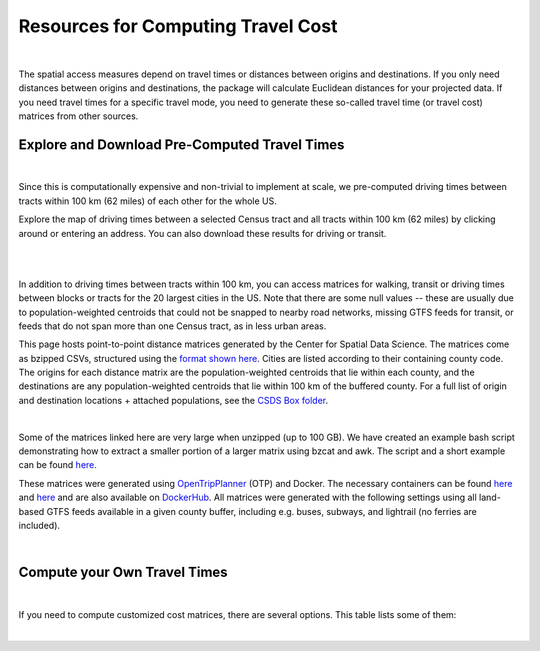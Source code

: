 .. resources

====================================
Resources for Computing Travel Cost
====================================

|

The spatial access measures depend on travel times or distances between origins and destinations. If you only need distances between origins and destinations, the package will calculate Euclidean distances for your projected data. If you need travel times for a specific travel mode, you need to generate these so-called travel time (or travel cost) matrices from other sources.


Explore and Download Pre-Computed Travel Times
^^^^^^^^^^^^^^^^^^^^^^^^^^^^^^^^^^^^^^^^^^^^^^^^^^^^^^
|
Since this is computationally expensive and non-trivial to implement at scale, we pre-computed driving times between tracts within 100 km (62 miles) of each other for the whole US. 

Explore the map of driving times between a selected Census tract and all tracts within 100 km (62 miles) by clicking around or entering an address.
You can also download these results for driving or transit.

.. raw:: html

   <figure class="figure">
     <embed src="https://saxon.cdac.uchicago.edu/mmap/" style="padding: 10pt 0; width:95%; height: 70vh;">
     <figcaption class="figure-caption text-center">
       Web Service to explore and download travel times between tracts
     </figcaption>
   </figure>

|
|


In addition to driving times between tracts within 100 km, you can access matrices for walking, transit or driving times
between blocks or tracts for the 20 largest cities in the US. Note that there are some null values -- these are usually due to population-weighted centroids that could not be snapped to nearby road networks, missing GTFS feeds for transit, or feeds that do not span more than one Census tract, as in less urban areas.

This page hosts point-to-point distance matrices generated by the Center for Spatial Data Science.
The matrices come as bzipped CSVs, structured using the `format shown here <https://github.com/dfsnow/otp-routing#outputs>`_.
Cities are listed according to their containing county code. The origins for each distance matrix are the population-weighted centroids
that lie within each county, and the destinations are any population-weighted centroids that lie within 100 km of the buffered county.
For a full list of origin and destination locations + attached populations, see the `CSDS Box folder <https://uchicago.box.com/v/csds-otp-data>`_.

.. raw:: html

  <table class="tg">
    <tr>
      <th class="tg-1wig">CITY NAME</th>
      <th class="tg-1wig">COUNTY GEOID</th>
      <th class="tg-1wig"><img src="https://github.com/GeoDaCenter/GeoDaCenter.github.io/raw/master/images/walking.svg" height="42" width="42"/></th>
      <th class="tg-1wig"><img src="https://github.com/GeoDaCenter/GeoDaCenter.github.io/raw/master/images/transit.svg" height="42" width="42"/></th>
      <th class="tg-1wig"><img src="https://github.com/GeoDaCenter/GeoDaCenter.github.io/raw/master/images/driving.svg" height="42" width="42"/></th>
    </tr>
    <tr>
      <td class="tg-0lax">National</td>
      <td class="tg-0lax">All</td>
      <td class="tg-0lax">
        <a href="https://uchicago.box.com/shared/static/jsj1082lp7i6qcl1mau0dh553etqmag0.bz2">Tracts</a>
      </td>
      <td class="tg-0lax">
        <a href="https://uchicago.box.com/shared/static/685x1cf1syxxbv503xqxyt2owm8zsakc.bz2">Tracts</a>
      </td>
      <td class="tg-0lax">
        <a href="https://uchicago.box.com/shared/static/prapz7ac7vwuz44nnab3dhe10vbg55cz.bz2">Tracts</a>
      </td>
    </tr>
    <tr>
      <td class="tg-0lax">New York City (Manhattan)</td>
      <td class="tg-0lax">36061</td>
      <td class="tg-0lax">
        <a href="https://uchicago.box.com/shared/static/vv8qe93608nc7qu15tpoad07245kc28y.bz2">Tracts</a> /
        <a href="https://uchicago.box.com/shared/static/d7mqfo6jt0k0pxxnalo6ywjgu46o31lu.bz2">Blocks</a>
      </td>
      <td class="tg-0lax">
        <a href="https://uchicago.box.com/shared/static/fx2uay8pdgo9ed05xaeyddk0sxz0ndpu.bz2">Tracts</a> /
        <a href="https://uchicago.box.com/shared/static/t12jvj2ag0zl285w4e6dfo9hcx63qwkn.bz2">Blocks</a>
      </td>
      <td class="tg-0lax">
        <a href="https://uchicago.box.com/shared/static/f6nrw79956c9drckj0eabfzxelzv3a05.bz2">Tracts</a>
      </td>
    </tr>
    <tr>
      <td class="tg-0lax">New York City (Brooklyn)</td>
      <td class="tg-0lax">36047</td>
      <td class="tg-0lax">
        <a href="https://uchicago.box.com/shared/static/c48l2djf3c1zzydqjznv58jx03apd12v.bz2">Tracts</a> /
        <a href="https://uchicago.box.com/shared/static/v3qqb47m4llkwub34kv0at42uckasrrq.bz2">Blocks</a>
      </td>
      <td class="tg-0lax">
        <a href="https://uchicago.box.com/shared/static/30mzssu6ubyy78aqtiacwa2sz64isxaa.bz2">Tracts</a> /
        <a href="https://uchicago.box.com/shared/static/w8z6j6dthqchsc6sd3by8w6hgyf7ldcq.bz2">Blocks</a>
      </td>
      <td class="tg-0lax">
        <a href="https://uchicago.box.com/shared/static/xqwypcwm00rrzh6n60mk9z05cwkx59v8.bz2">Tracts</a>
      </td>
    </tr>
    <tr>
      <td class="tg-0lax">New York City (The Bronx)</td>
      <td class="tg-0lax">36005</td>
      <td class="tg-0lax">
        <a href="https://uchicago.box.com/shared/static/zrde0mitbpbo01mldeu0311ih4xi4927.bz2">Tracts</a> /
        <a href="https://uchicago.box.com/shared/static/gqiuvyk4suzd466pennma1x0da9dawqc.bz2">Blocks</a>
      </td>
      <td class="tg-0lax">
        <a href="https://uchicago.box.com/shared/static/olc17rtr5hslxvjiegi7zidjm218md0b.bz2">Tracts</a> /
        <a href="https://uchicago.box.com/shared/static/mso9yoaow1ejzf28lm1izert67e8uykp.bz2">Blocks</a>
      </td>
      <td class="tg-0lax">
        <a href="https://uchicago.box.com/shared/static/zppdgsajnyp7lv34pgwqwx7doxqiys3l.bz2">Tracts</a>
      </td>
    </tr>
    <tr>
      <td class="tg-0lax">New York City (Staten Island)</td>
      <td class="tg-0lax">36085</td>
      <td class="tg-0lax">
        <a href="https://uchicago.box.com/shared/static/p6jiwd7mc05uqez63c0fc5fdtge78vcw.bz2">Tracts</a> /
        <a href="https://uchicago.box.com/shared/static/d2ggsr60yrfyi9ki2oiq7ln3ibyqs7co.bz2">Blocks</a>
      </td>
      <td class="tg-0lax">
        <a href="https://uchicago.box.com/shared/static/u77iydru0eocvsn2fy31dyknf9x6gisd.bz2">Tracts</a> /
        <a href="https://uchicago.box.com/shared/static/gh214w2wsrbu158x8wi8ocpxldob4g9v.bz2">Blocks</a>
      </td>
      <td class="tg-0lax">
        <a href="https://uchicago.box.com/shared/static/l1p12bxt7p358kmzazk74yjwkxzzx965.bz2">Tracts</a>
      </td>
    </tr>
    <tr>
      <td class="tg-0lax">New York City (Queens)</td>
      <td class="tg-0lax">36081</td>
      <td class="tg-0lax">
        <a href="https://uchicago.box.com/shared/static/wezlsydxo774txbre3f9n9fzw3tuqbf7.bz2">Tracts</a> /
        <a href="https://uchicago.box.com/shared/static/zg2gq98yboyeucu2u21rwuyepj1q6jzl.bz2">Blocks</a>
      </td>
      <td class="tg-0lax">
        <a href="https://uchicago.box.com/shared/static/wlzwk0h56zzjt5sjjdx93o4bi6xljij6.bz2">Tracts</a> /
        <a href="https://uchicago.box.com/shared/static/y9i448ew9veq04kx4yzah1e5oe34afzl.bz2">Blocks</a>
      </td>
      <td class="tg-0lax">
        <a href="https://uchicago.box.com/shared/static/fbtu64o3hu34r0r0s7r5it7q99xoxoeo.bz2">Tracts</a>
      </td>
    </tr>
    <tr>
      <td class="tg-0lax">Los Angeles</td>
      <td class="tg-0lax">06037</td>
      <td class="tg-0lax">
        <a href="https://uchicago.box.com/shared/static/e30pgxpaibuehbndn876v3ld7b9c3ctd.bz2">Tracts</a> /
        <a href="https://uchicago.box.com/shared/static/kmnqdyd4kl99bozykrf8ej0bm7im2mvp.bz2">Blocks</a>
      </td>
      <td class="tg-0lax">
        <a href="https://uchicago.box.com/shared/static/ma7kedxlxfa9hgsuwb5ciknrs3ify3f9.bz2">Tracts</a> /
        <a href="https://uchicago.box.com/shared/static/tjmhyqqed5qcks6agbyu4peeup6xipwp.bz2">Blocks</a>
      </td>
      <td class="tg-0lax">
        <a href="https://uchicago.box.com/shared/static/jblz7pyaao92by3wnykyhkcbgzhagiox.bz2">Tracts</a>
      </td>
    </tr>
    <tr>
      <td class="tg-0lax">Chicago</td>
      <td class="tg-0lax">17031</td>
      <td class="tg-0lax">
        <a href="https://uchicago.box.com/shared/static/0jim6q6tbih9hbazg6i8ffzmgus8015v.bz2">Tracts</a> /
        <a href="https://uchicago.box.com/shared/static/dyy94popobdiakxjjgbzgr6yuzifclby.bz2">Blocks</a>
      </td>
      <td class="tg-0lax">
        <a href="https://uchicago.box.com/shared/static/ke29w2rrzrlljtc9uf3zun6ganzotzrb.bz2">Tracts</a> /
        <a href="https://uchicago.box.com/shared/static/zj4ncx7np61m3456pf3qa41r8xoosdfx.bz2">Blocks (Part 1)</a></br>
        <a href="https://uchicago.box.com/shared/static/nbjj68lo2xw7nbsv0f7mujcinrtryu4x.bz2">Blocks (Part 2)</a>
      </td>
      <td class="tg-0lax">
        <a href="https://uchicago.box.com/shared/static/kqzt7x8wwnv2qp7fniycwi8m1yrvym93.bz2">Tracts</a>
      </td>
    </tr>
    <tr>
      <td class="tg-0lax">Houston</td>
      <td class="tg-0lax">48201</td>
      <td class="tg-0lax">
        <a href="https://uchicago.box.com/shared/static/p1wbqlpleeggp6q8lasmzz8l0j2eh4eh.bz2">Tracts</a> /
        <a href="https://uchicago.box.com/shared/static/q9d76oiug8h6wdavnygevvxopyz5228p.bz2">Blocks</a>
      </td>
      <td class="tg-0lax">
        <a href="https://uchicago.box.com/shared/static/ph1u7caywwvinetfwog5dcn4qss13fif.bz2">Tracts</a> /
        <a href="https://uchicago.box.com/shared/static/lgf15rpu3zpamcawwrqa8pi1zua3xtzl.bz2">Blocks</a>
      </td>
      <td class="tg-0lax">
        <a href="https://uchicago.box.com/shared/static/szpzwbzl9fjzz9o54mr5qhmyvspppit8.bz2">Tracts</a>
      </td>
    </tr>
    <tr>
      <td class="tg-0lax">Phoenix</td>
      <td class="tg-0lax">04013</td>
      <td class="tg-0lax">
        <a href="https://uchicago.box.com/shared/static/gegk8ddonf94cqnx7d009ela862yt40j.bz2">Tracts</a> /
        <a href="https://uchicago.box.com/shared/static/uwek3r2f3tou08g8du8qr3r3uvafj6h7.bz2">Blocks</a>
      </td>
      <td class="tg-0lax">
        <a href="https://uchicago.box.com/shared/static/1ssewqb85brk56zpyhjr99t68vj48dyl.bz2">Tracts</a> /
        <a href="https://uchicago.box.com/shared/static/cweqax8p6xtpf4vlt6opszids5xdnhxu.bz2">Blocks</a>
      </td>
      <td class="tg-0lax">
        <a href="https://uchicago.box.com/shared/static/oll3rsbmrdtn6r81kb2fmh1psvkzlrd4.bz2">Tracts</a>
      </td>
    <tr>
      <td class="tg-0lax">Philadelphia</td>
      <td class="tg-0lax">42101</td>
      <td class="tg-0lax">
        <a href="https://uchicago.box.com/shared/static/2k2kgem0loqyd0hyrdf7u8zjejrit7s7.bz2">Tracts</a> /
        <a href="https://uchicago.box.com/shared/static/2oznkfx4g0wdcj5t7nvsil13lhuov5fb.bz2">Blocks</a>
      </td>
      <td class="tg-0lax">
        <a href="https://uchicago.box.com/shared/static/zg9glse0kuiobsvqxhf2eijswrm87gf0.bz2">Tracts</a> /
        <a href="https://uchicago.box.com/shared/static/cs7p00wbrh6lx2znk54znw5dvg9hsvet.bz2">Blocks</a>
      </td>
      <td class="tg-0lax">
        <a href="https://uchicago.box.com/shared/static/smn7321cwjg9jr35fcnnkuuhgjruj3c8.bz2">Tracts</a>
      </td>
    </tr>
    <tr>
      <td class="tg-0lax">San Antonio</td>
      <td class="tg-0lax">48029</td>
      <td class="tg-0lax">
        <a href="https://uchicago.box.com/shared/static/jz4wyxwdz7ykobqsrlmr1lax8jr3n64e.bz2">Tracts</a> /
        <a href="https://uchicago.box.com/shared/static/biuzg9h0gert1ibwmgjljhdjwus7x6x3.bz2">Blocks</a>
      </td>
      <td class="tg-0lax">
        <a href="https://uchicago.box.com/shared/static/er56yxicigm5pggl3viwhzzwr8lg9t3w.bz2">Tracts</a> /
        <a href="https://uchicago.box.com/shared/static/7ahkxgt6oe9n263e952bov4ib388qizo.bz2">Blocks</a>
      </td>
      <td class="tg-0lax">
        <a href="https://uchicago.box.com/shared/static/jc9xj21lnivgaw5af96cl0vf0zkmu6tz.bz2">Tracts</a>
      </td>
    </tr>
    <tr>
      <td class="tg-0lax">San Diego</td>
      <td class="tg-0lax">06073</td>
      <td class="tg-0lax">
        <a href="https://uchicago.box.com/shared/static/qrq112653v7e3ma3wijiq9g8ja6l303q.bz2">Tracts</a> /
        <a href="https://uchicago.box.com/shared/static/6j1zjirbtk0nt03uiifje1do9bqykd38.bz2">Blocks</a>
      </td>
      <td class="tg-0lax">
        <a href="">Tracts</a> /
        <a href="https://uchicago.box.com/shared/static/trhkdv1bmk9r4de5y39i280uf62g0iky.bz2">Blocks</a>
      </td>
      <td class="tg-0lax">
        <a href="https://uchicago.box.com/shared/static/x8rt4zejuwnanqil4sodlne1nn0g2biz.bz2">Tracts</a>
      </td>
    </tr>
    <tr>
      <td class="tg-0lax">Dallas</td>
      <td class="tg-0lax">48113</td>
      <td class="tg-0lax">
        <a href="https://uchicago.box.com/shared/static/tfdfzll49nbphc0zwnvy8loatp3o3m0q.bz2">Tracts</a> /
        <a href="https://uchicago.box.com/shared/static/2f4e6bsvot0x5wwvwigl5k1cf3vjjmpk.bz2">Blocks</a>
      </td>
      <td class="tg-0lax">
        <a href="https://uchicago.box.com/shared/static/exqbcu9sxg8vd2j4bwgb6270s5cn7mv4.bz2">Tracts</a> /
        <a href="https://uchicago.box.com/shared/static/r9nscwqgwxynumers7f163nury01o6jx.bz2">Blocks</a>
      </td>
      <td class="tg-0lax">
        <a href="https://uchicago.box.com/shared/static/kuqzxb7umszrd14wzz742i6spuxk8c2k.bz2">Tracts</a>
      </td>
    </tr>
    <tr>
      <td class="tg-0lax">San Jose</td>
      <td class="tg-0lax">06085</td>
      <td class="tg-0lax">
        <a href="https://uchicago.box.com/shared/static/05yuxmq499kelm6advog750vmqf9dbtk.bz2">Tracts</a> /
        <a href="https://uchicago.box.com/shared/static/f63dbra39jww0oqfitmd0iz084k5w5g1.bz2">Blocks</a>
      </td>
      <td class="tg-0lax">
        <a href="https://uchicago.box.com/shared/static/sgym55qttez6zrx2ssk5mkt6d1biin21.bz2">Tracts</a> /
        <a href="https://uchicago.box.com/shared/static/rpvkmmot758jwnlv7xgwggo53gi226ge.bz2">Blocks</a>
      </td>
      <td class="tg-0lax">
        <a href="https://uchicago.box.com/shared/static/go46ga62mlxu8y987mawg1rwxtx0hlv1.bz2">Tracts</a>
      </td>
    </tr>
    <tr>
      <td class="tg-0lax">Austin</td>
      <td class="tg-0lax">48453</td>
      <td class="tg-0lax">
        <a href="https://uchicago.box.com/shared/static/acb6pdqv7nlogz78i1zffwfxme4qkmtk.bz2">Tracts</a> /
        <a href="https://uchicago.box.com/shared/static/hp8h2v1dif233i0vjwivb3w5mvr4kj9l.bz2">Blocks</a>
      </td>
      <td class="tg-0lax">
        <a href="https://uchicago.box.com/shared/static/uinflfqlxpbq2tyescvp763jv64aqfic.bz2">Tracts</a> /
        <a href="https://uchicago.box.com/shared/static/hpxae2ib2bgev09xgaqc26auox9kxbxj.bz2">Blocks</a>
      </td>
      <td class="tg-0lax">
        <a href="https://uchicago.box.com/shared/static/s21o3wo62qen99iwj2o2snufmr3gwohv.bz2">Tracts</a>
      </td>
    </tr>
    <tr>
      <td class="tg-0lax">Jacksonville</td>
      <td class="tg-0lax">12031</td>
      <td class="tg-0lax">
        <a href="https://uchicago.box.com/shared/static/r21znvpfmmkfkhz1g2luweaebu8mou3g.bz2">Tracts</a> /
        <a href="https://uchicago.box.com/shared/static/al4gdmuh0kr34plf299sqhl05srz346u.bz2">Blocks</a>
      </td>
      <td class="tg-0lax">
        <a href="https://uchicago.box.com/shared/static/4kx9hu4y5uzr8ejx6nyjtggciuthjyud.bz2">Tracts</a> /
        <a href="https://uchicago.box.com/shared/static/3b1tusma19hoccgblewgqnrwj6mq7n09.bz2">Blocks</a>
      </td>
      <td class="tg-0lax">
        <a href="https://uchicago.box.com/shared/static/qawgbyy5yaruygc9i9rf9udxfzi6e6lh.bz2">Tracts</a>
      </td>
    </tr>
    <tr>
      <td class="tg-0lax">Fort Worth</td>
      <td class="tg-0lax">48439</td>
      <td class="tg-0lax">
        <a href="https://uchicago.box.com/shared/static/blos7uzvr03mpt2jy42jf7zmj2le35cc.bz2">Tracts</a> /
        <a href="https://uchicago.box.com/shared/static/z1hjgz0g5u9ljvl2lg7jd3kdef7s3sc7.bz2">Blocks</a>
      </td>
      <td class="tg-0lax">
        <a href="https://uchicago.box.com/shared/static/x5eky2s9dxw8z7j6ixtz4c1srl4fpn04.bz2">Tracts</a> /
        <a href="https://uchicago.box.com/shared/static/mbem17ktqlf7klmr8nfaticz2y5sfue5.bz2">Blocks</a>
      </td>
      <td class="tg-0lax">
        <a href="https://uchicago.box.com/shared/static/zk5dp5ljkxvtmswwzahi66qbltn14gx9.bz2">Tracts</a>
      </td>
    </tr>
    <tr>
      <td class="tg-0lax">Columbus</td>
      <td class="tg-0lax">39049</td>
      <td class="tg-0lax">
        <a href="https://uchicago.box.com/shared/static/i2n0855c5l78n2s6tcnz9bmq5nyqwxqo.bz2">Tracts</a> /
        <a href="https://uchicago.box.com/shared/static/oz4u1xa18vp3mukus6jfq6umpg71lvj3.bz2">Blocks</a>
      </td>
      <td class="tg-0lax">
        <a href="https://uchicago.box.com/shared/static/vuq6eqp6cyqx60mhsefp5wsi52cngvsl.bz2">Tracts</a> /
        <a href="https://uchicago.box.com/shared/static/ia2ft3b7zubjjmb02m43xjxse8ajejwj.bz2">Blocks</a>
      </td>
      <td class="tg-0lax">
        <a href="https://uchicago.box.com/shared/static/v7m28x5oenvjrsnbd6w5ffdyea4rl5lo.bz2">Tracts</a>
      </td>
    </tr>
    <tr>
      <td class="tg-0lax">San Francisco</td>
      <td class="tg-0lax">06075</td>
      <td class="tg-0lax">
        <a href="https://uchicago.box.com/shared/static/518op9ehn8z2788osso7opa0buzy8luw.bz2">Tracts</a> /
        <a href="https://uchicago.box.com/shared/static/x8sl5lqcd9e3z7tintogo1cyq2b340io.bz2">Blocks</a>
      </td>
      <td class="tg-0lax">
        <a href="https://uchicago.box.com/shared/static/v153w5ttuuk81pooyk01qhkrt3hdgmbj.bz2">Tracts</a> /
        <a href="https://uchicago.box.com/shared/static/j5ptrdyjj4dgif0jg2fedmgw9qtxr1ba.bz2">Blocks</a>
      </td>
      <td class="tg-0lax">
        <a href="https://uchicago.box.com/shared/static/qozbtn2s70dx614z3kuc2t3tfznlpaut.bz2">Tracts</a>
      </td>
    </tr>
    <tr>
      <td class="tg-0lax">Charlotte</td>
      <td class="tg-0lax">37119</td>
      <td class="tg-0lax">
        <a href="https://uchicago.box.com/shared/static/rbrjo6l9ixqcs439i82z84g1tr5xw75o.bz2">Tracts</a> /
        <a href="https://uchicago.box.com/shared/static/peb6zh5ejhkkaq6b7ou52i5eqypz8z5d.bz2">Blocks</a>
      </td>
      <td class="tg-0lax">
        <a href="https://uchicago.box.com/shared/static/5ul95sm9a1vgfqmanw5gqp3gej1xlydy.bz2">Tracts</a> /
        <a href="https://uchicago.box.com/shared/static/uuydjvk5sgvmx9y13fqbc91n24a71utq.bz2">Blocks</a>
      </td>
      <td class="tg-0lax">
        <a href="https://uchicago.box.com/shared/static/uw9mbwoe0ojav6e6qspxcvdicp0jyawb.bz2">Tracts</a>
      </td>
    </tr>
    <tr>
      <td class="tg-0lax">Indianapolis</td>
      <td class="tg-0lax">18097</td>
      <td class="tg-0lax">
        <a href="https://uchicago.box.com/shared/static/crhw43w771o7r6ufobi7q7l4wietol32.bz2">Tracts</a> /
        <a href="https://uchicago.box.com/shared/static/rt3r4kciovwiqf7ivj3gykx13e73ix1m.bz2">Blocks</a>
      </td>
      <td class="tg-0lax">
        <a href="https://uchicago.box.com/shared/static/retesgbp9m74bl56f7qhsq9qxdv4nqm4.bz2">Tracts</a> /
        <a href="https://uchicago.box.com/shared/static/m9bfr0j7esit12myrxe572c5ns89c1a8.bz2">Blocks</a>
      </td>
      <td class="tg-0lax">
        <a href="https://uchicago.box.com/shared/static/s7yudqtgv29iadwquxxuimt2vcwl7ipt.bz2">Tracts</a>
      </td>
    </tr>
    <tr>
      <td class="tg-0lax">Seattle</td>
      <td class="tg-0lax">53033</td>
      <td class="tg-0lax">
        <a href="https://uchicago.box.com/shared/static/tkq3nfxdq8rdth2rmynknnzrb88qyapo.bz2">Tracts</a> /
        <a href="https://uchicago.box.com/shared/static/08497io3m0k5mn780rodufdkevlfbyld.bz2">Blocks</a>
      </td>
      <td class="tg-0lax">
        <a href="https://uchicago.box.com/shared/static/sbr3c0c7ujden03o812gwrlyczc98h00.bz2">Tracts</a> /
        <a href="https://uchicago.box.com/shared/static/rezm1opcepo7oplk806mdkh6qktimqan.bz2">Blocks</a>
      </td>
      <td class="tg-0lax">
        <a href="https://uchicago.box.com/shared/static/fp7s8cbzc69hvb38aff97ur5zpq1srb7.bz2">Tracts</a>
      </td>
    </tr>
    <tr>
      <td class="tg-0lax">Denver</td>
      <td class="tg-0lax">08031</td>
      <td class="tg-0lax">
        <a href="https://uchicago.box.com/shared/static/2tpsq82rf8ob9jx5l37m2mdclj4f8jtz.bz2">Tracts</a> /
        <a href="https://uchicago.box.com/shared/static/ebodm2hu9gyhxr9zm8e04kp9scqy4aoi.bz2">Blocks</a>
      </td>
      <td class="tg-0lax">
        <a href="https://uchicago.box.com/shared/static/krmiuvj1o5j443f7wc1jma8jic9nuyjd.bz2">Tracts</a> /
        <a href="https://uchicago.box.com/shared/static/p5zk7yfpyrekm2zpi7h958jq4p96yoj7.bz2">Blocks</a>
      </td>
      <td class="tg-0lax">
        <a href="https://uchicago.box.com/shared/static/eddva5oio846ygkkixw6vi0zufqoq19m.bz2">Tracts</a>
      </td>
    </tr>
    <tr>
      <td class="tg-0lax">Washington D.C.</td>
      <td class="tg-0lax">11001</td>
      <td class="tg-0lax">
        <a href="https://uchicago.box.com/shared/static/3mlec6k9t1774f19ss2ye2rpdvxlnzr2.bz2">Tracts</a> /
        <a href="https://uchicago.box.com/shared/static/f4ib3y5tku7j0p32uyf2r7zy4q767ubn.bz2">Blocks</a>
      </td>
      <td class="tg-0lax">
        <a href="https://uchicago.box.com/shared/static/e4upah9nbhxvkqck90rvgelcx1qmyi3d.bz2">Tracts</a> /
        <a href="https://uchicago.box.com/shared/static/pik51luzemnwv7jb86kyex5b8gqt8x6r.bz2">Blocks</a>
      </td>
      <td class="tg-0lax">
        <a href="https://uchicago.box.com/shared/static/v4pbsp1a85ghwhe2cmhf0e0lk7f7hdwj.bz2">Tracts</a>
      </td>
    </tr>
  </table>

|

Some of the matrices linked here are very large when unzipped (up to 100 GB). We have created an example bash script demonstrating how to extract a smaller
portion of a larger matrix using bzcat and awk. The script and a short example can be found
`here <https://github.com/dfsnow/otp-routing#extracting-a-subset-of-tracts-or-blocks>`_.

These matrices were generated using 
`OpenTripPlanner <https://www.opentripplanner.org>`_ (OTP) and Docker.
The necessary containers can be found `here <https://github.com/dfsnow/otp-routing>`_ and 
`here <https://github.com/dfsnow/otp-resources>`_ 
and are also available on `DockerHub <https://cloud.docker.com/u/snowdfs>`_.
All matrices were generated with the following settings using all land-based GTFS feeds
available in a given county buffer, including e.g. buses, subways, and lightrail (no ferries are included). 

.. raw:: html

  <table class="tg">
    <tr>
      <th class="tg-1wig">Setting</th>
      <th class="tg-1wig">Tract / Block</th>
      <th class="tg-1wig"><img src="https://github.com/GeoDaCenter/GeoDaCenter.github.io/raw/master/images/walking.svg" height="42" width="42"/></th>
      <th class="tg-1wig"><img src="https://github.com/GeoDaCenter/GeoDaCenter.github.io/raw/master/images/transit.svg" height="42" width="42"/></th>
      <th class="tg-1wig"><img src="https://github.com/GeoDaCenter/GeoDaCenter.github.io/raw/master/images/driving.svg" height="42" width="42"/></th>
    </tr>
    <tr>
      <td class="tg-0lax">Max Travel Time</td>
      <td class="tg-0lax">Tract</td>
      <td class="tg-0lax">Inf</td>
      <td class="tg-0lax">Inf</td>
      <td class="tg-0lax">Inf</td>
    </tr>
    <tr>
      <td class="tg-0lax">Max Walking Dist.</td>
      <td class="tg-0lax">Tract</td>
      <td class="tg-0lax">5 km</td>
      <td class="tg-0lax">5 km</td>
      <td class="tg-0lax">N/A</td>
    </tr>
    <tr>
      <td class="tg-0lax">Walking Speed</td>
      <td class="tg-0lax">Tract</td>
      <td class="tg-0lax">~3 mph</td>
      <td class="tg-0lax">~3 mph</td>
      <td class="tg-0lax">N/A</td>
    </tr>
    <tr>
      <td class="tg-0lax">Departure Time</td>
      <td class="tg-0lax">Tract</td>
      <td class="tg-0lax">N/A</td>
      <td class="tg-0lax">Noon, nearest Monday</td>
      <td class="tg-0lax">N/A</td>
    </tr>
    <tr>
      <td class="tg-0lax">Max Travel Time</td>
      <td class="tg-0lax">Block</td>
      <td class="tg-0lax">90 min.</td>
      <td class="tg-0lax">90 min.</td>
      <td class="tg-0lax">N/A</td>
    </tr>
    <tr>
      <td class="tg-0lax">Max Walking Dist.</td>
      <td class="tg-0lax">Block</td>
      <td class="tg-0lax">5 km</td>
      <td class="tg-0lax">5 km</td>
      <td class="tg-0lax">N/A</td>
    </tr>
    <tr>
      <td class="tg-0lax">Walking Speed</td>
      <td class="tg-0lax">Block</td>
      <td class="tg-0lax">~3 mph</td>
      <td class="tg-0lax">~3 mph</td>
      <td class="tg-0lax">N/A</td>
    </tr>
    <tr>
      <td class="tg-0lax">Departure Time</td>
      <td class="tg-0lax">Block</td>
      <td class="tg-0lax">N/A</td>
      <td class="tg-0lax">Noon, nearest Monday</td>
      <td class="tg-0lax">N/A</td>
    </tr>
  </table>
  <p class="table_center">
    Created by: <a href="https://github.com/dfsnow">Dan Snow</a>, MPP | Sept. 2019
  </p>

|

Compute your Own Travel Times
^^^^^^^^^^^^^^^^^^^^^^^^^^^^^^^^^^^^^^^^^^^^^^^^^^^^^^
|
If you need to compute customized cost matrices, there are several options. This table lists some of them:

.. raw:: html

  <table class="tg">
    <tr>
      <th class="tg-1wig"></th>
      <th class="tg-1wig">Name</th>
      <th class="tg-1wig">Installation</th>
      <th class="tg-1wig">Notes</th>
    </tr>
    <tr>
      <td class="tg-0lax"><img src="_static/images/pgrouting.png" height="50" width="120"/></td> 
      <td class="tg-0lax"><a href="https://pgrouting.org/">pgRouting</a></td>
      <td class="tg-0lax"><a href="https://github.com/JamesSaxon/routing-container">docker</a></td>
      <td class="tg-0lax">Good for driving, open-source and free, PostgreSQL/postgis and OpenStreetMap (OSM)</a></td>
    </tr>
    <tr>
      <td class="tg-0lax"><img src="_static/images/osrm.png" height="30" width="120"/></td> 
      <td class="tg-0lax"><a href="http://project-osrm.org/">OSRM</a></td>
      <td class="tg-0lax">
            <a href="https://github.com/Project-OSRM/osrm-backend/wiki/Building-OSRM">install</a> /
            <a href="https://cran.r-project.org/web/packages/osrm/readme/README.html">R</a> /
            <a href="https://github.com/Project-OSRM/osrm-backend#using-docker">docker</a>
      </td>
      <td class="tg-0lax">Best for driving, OSM, open-source and free, customized travel parameters, C++</a></td>      
    </tr>
    <tr>
      <td class="tg-0lax"><img src="_static/images/otp.png" height="50" width="60"/></td> 
      <td class="tg-0lax"><a href="https://www.opentripplanner.org/">Open Trip Planner</a></td>
      <td class="tg-0lax">
            <a href="https://github.com/dfsnow/otp-routing">docker routing</a> /
            <a href="https://github.com/dfsnow/otp-resources">resources</a> /
            <a href="https://cloud.docker.com/u/snowdfs">DockerHub</a>
            </td>
      <td class="tg-0lax">Best for transit, open-source and free, customized travel parameters, Java</a></td>      
    </tr>
     <tr>
      <td class="tg-0lax"><img src="_static/images/valhalla.png" height="30" width="200"/></td> 
      <td class="tg-0lax"><a href="https://valhalla.readthedocs.io/en/latest/">Valhalla</a></td>
      <td class="tg-0lax"><a href="https://github.com/valhalla/valhalla">install</a></td>
      <td class="tg-0lax">Multi-modal, OSM, open-source, for fee at scale, Python</a></td>      
    </tr>  
     <tr>
      <td class="tg-0lax"><img src="_static/images/pandana.png" height="42" width="42"/></td> 
      <td class="tg-0lax"><a href="https://udst.github.io/urbanaccess/introduction.html">Pandana</a></td>
      <td class="tg-0lax"><a href="https://udst.github.io/pandana/installation.html">install</a></td>
      <td class="tg-0lax">Good for driving and walking, OSM, open-source and free, part of UrbanSim, Python</a></td>      
    </tr> 
      <tr>
      <td class="tg-0lax"><img src="_static/images/graphhopper.png" height="30" width="145"/></td> 
      <td class="tg-0lax"><a href="https://www.graphhopper.com/open-source/">Graphhopper</a></td>
      <td class="tg-0lax"><a href="https://github.com/graphhopper/graphhopper">install</a></td>
      <td class="tg-0lax">Multi-modal, OSM, open-source, for fee at scale, Python</a></td>      
    </tr>
      <tr>
      <td class="tg-0lax"><img src="_static/images/csds.png" height="50" width="100"/></td> 
      <td class="tg-0lax"><a href="https://pypi.org/project/spatial-access/">Spatial Access Package</a></td>
      <td class="tg-0lax">
      <a href="https://github.com/GeoDaCenter/spatial_access">install</a> /
      <a href="https://github.com/GeoDaCenter/spatial_access/tree/master/docs/notebooks">notebooks</a>
    </td>
      <td class="tg-0lax">Best for walking, OSM, scales well, open-source and free, includes spatial access metrics, Python</a></td>      
    </tr>
          <tr>
      <td class="tg-0lax"><img src="_static/images/r.png" height="60" width="60"/></td> 
      <td class="tg-0lax">e.g. dogr</a>, R5 and gtfs-router</td>
      <td class="tg-0lax"><a href="https://github.com/ATFutures/dodgr">dogr</a>, <a href="https://ipeagit.github.io/r5r/index.html">R5</a>, <a href="https://github.com/ATFutures/gtfs-router">gtfs-router</a></td>
      <td class="tg-0lax">Selected R packages</a></td>      
     </tr>
      <tr>
      <td class="tg-0lax"><img src="_static/images/googlemaps.png" height="60" width="60"/></td> 
      <td class="tg-0lax"><a href="https://cloud.google.com/maps-platform/">Google Maps</a></td>
      <td class="tg-0lax"><a href="https://developers.google.com/maps/documentation/distance-matrix/intro">install</a></td>
      <td class="tg-0lax">Accurate multi-modal, customized travel parameters, commercial, expensive at scale</a></td>      
     </tr>
  </table>
|


